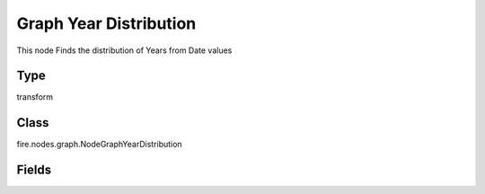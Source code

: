 Graph Year Distribution
=========== 

This node Finds the distribution of Years from Date values

Type
--------- 

transform

Class
--------- 

fire.nodes.graph.NodeGraphYearDistribution

Fields
--------- 

.. list-table::
      :widths: 10 5 10
      :header-rows: 1

      * - Name
        - Title
        - Description
      * - title
        - Title
      * - graphType
        - Chart Type
        - input graph type
      * - yCols
        - Y Columns
        - input to y axis




